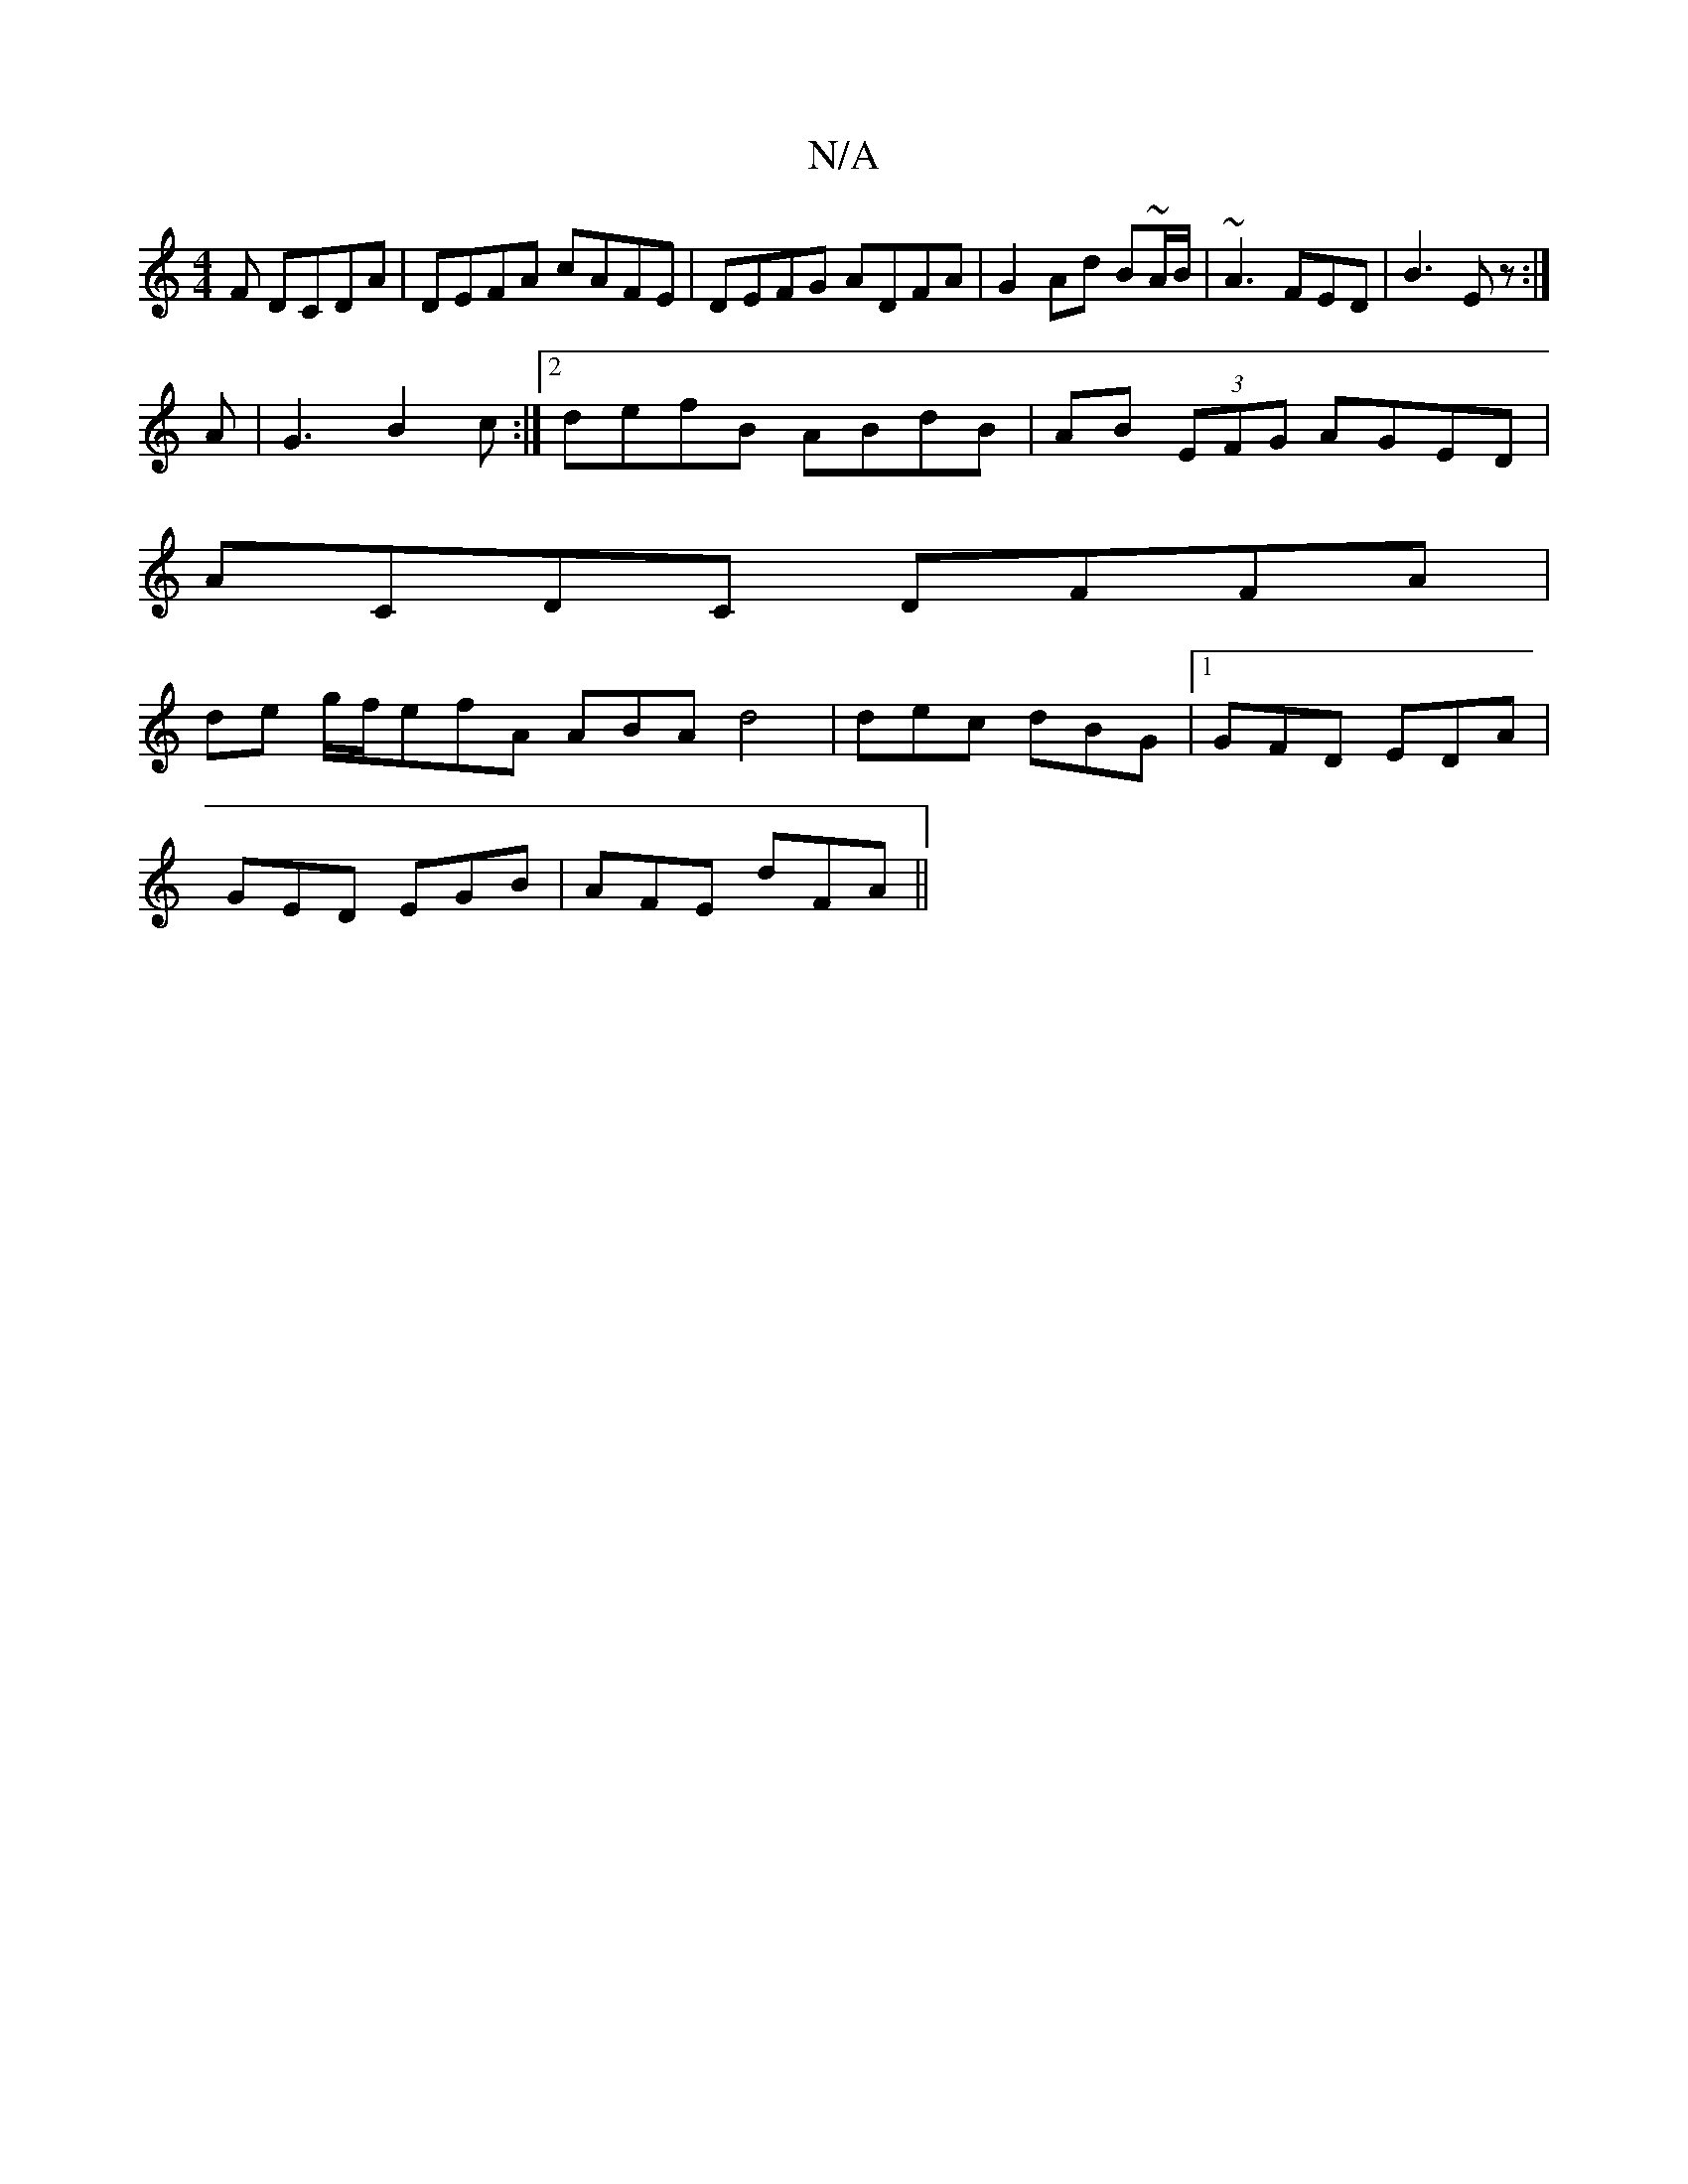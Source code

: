 X:1
T:N/A
M:4/4
R:N/A
K:Cmajor
F DCDA | DEFA cAFE | DEFG ADFA | G2Ad B~A/B/|~A3 FED|B3 Ez:|
A|G3 B2 c :|2 defB ABdB|AB (3EFG AGED |
ACDC DFFA |
de g/f/}efA ABA d4|dec dBG|1 GFD EDA |
GED EGB | AFE dFA ||

D|G>AB {g/}.d"f>ede|
fgaf 
